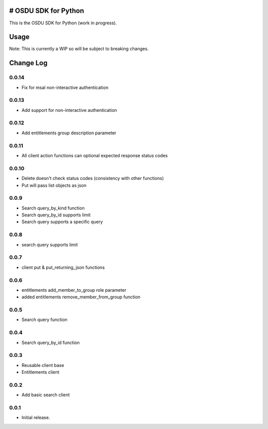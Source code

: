 # OSDU SDK for Python
=====================

This is the OSDU SDK for Python (work in progress).

Usage
=====

Note: This is currently a WIP so will be subject to breaking changes.

Change Log
==========

0.0.14
------

- Fix for msal non-interactive authentication

0.0.13
------

- Add support for non-interactive authentication

0.0.12
------

- Add entitlements group description parameter
  
0.0.11
------

- All client action functions can optional expected response status codes
                   
0.0.10
------

- Delete doesn't check status codes (consistency with other functions)
- Put will pass list objects as json
                   
0.0.9
-----

- Search query_by_kind function
- Search query_by_id supports limit
- Search query supports a specific query
                   
0.0.8
-----

- search query supports limit

0.0.7
-----

- client put & put_returning_json functions
  
0.0.6
-----

- entitlements add_member_to_group role parameter
- added entitlements remove_member_from_group function
 
0.0.5
-----

- Search query function
      
0.0.4
-----

- Search query_by_id function

0.0.3
-----

- Reusable client base
- Entitlements client

0.0.2
-----

- Add basic search client
  
0.0.1
-----

- Initial release.
